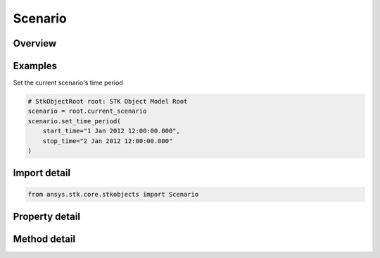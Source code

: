 Scenario
========

.. py:class:: ansys.stk.core.stkobjects.Scenario

   Bases: :py:class:`~ansys.stk.core.stkobjects.IStkObject`, :py:class:`~ansys.stk.core.stkobjects.ILifetimeInformation`

   Class defining the Scenario object.

.. py:currentmodule:: Scenario

Overview
--------

.. tab-set::

    .. tab-item:: Methods
        
        .. list-table::
            :header-rows: 0
            :widths: auto

            * - :py:attr:`~ansys.stk.core.stkobjects.Scenario.set_time_period`
              - Set the Scenario time period. startTime/stopTime use DateFormat Dimension.
            * - :py:attr:`~ansys.stk.core.stkobjects.Scenario.set_dirty`
              - Set the flag indicating the scenario has been modified.
            * - :py:attr:`~ansys.stk.core.stkobjects.Scenario.get_existing_accesses`
              - Return an array of existing accesses in the current scenario. The result is a two-dimensional array of triplets where each triplet contains the paths of two objects participating in the access and a flag indicating whether the access is computed.
            * - :py:attr:`~ansys.stk.core.stkobjects.Scenario.get_access_between_objects_by_path`
              - Return an Access object associated with the two STK objects specified using their paths. The paths can be fully-qualified or truncated.

    .. tab-item:: Properties
        
        .. list-table::
            :header-rows: 0
            :widths: auto

            * - :py:attr:`~ansys.stk.core.stkobjects.Scenario.start_time`
              - Scenario start time. Uses DateFormat Dimension.
            * - :py:attr:`~ansys.stk.core.stkobjects.Scenario.stop_time`
              - Scenario stop time. Uses DateFormat Dimension.
            * - :py:attr:`~ansys.stk.core.stkobjects.Scenario.epoch`
              - Scenario epoch. Uses DateFormat Dimension.
            * - :py:attr:`~ansys.stk.core.stkobjects.Scenario.animation_settings`
              - Scenario animation settings.
            * - :py:attr:`~ansys.stk.core.stkobjects.Scenario.earth_data`
              - Scenario Earth Data settings.
            * - :py:attr:`~ansys.stk.core.stkobjects.Scenario.graphics`
              - Scenario 2D Graphics settings.
            * - :py:attr:`~ansys.stk.core.stkobjects.Scenario.database_settings`
              - Scenario database settings.
            * - :py:attr:`~ansys.stk.core.stkobjects.Scenario.display_warning_if_orbit_impacts_ground`
              - Specify whether to display a warning when a satellite orbit intersects the central body.
            * - :py:attr:`~ansys.stk.core.stkobjects.Scenario.show_warning_if_missile_fails_to_impact`
              - Specify whether to display a warning when a missile trajectory does not impact the central body.
            * - :py:attr:`~ansys.stk.core.stkobjects.Scenario.graphics_3d`
              - Scenario 3D Graphics settings.
            * - :py:attr:`~ansys.stk.core.stkobjects.Scenario.aircraft_wgs84_warning`
              - Specify when to display the aircraft mission modeler WGS84 warning.
            * - :py:attr:`~ansys.stk.core.stkobjects.Scenario.show_warning_whether_missile_achieves_orbit_or_not`
              - Generate a message that warns the user if the missile achieves orbit (and give the perigee) or impacts the surface (and give the interval after missile's stop time).
            * - :py:attr:`~ansys.stk.core.stkobjects.Scenario.terrain`
              - Return a list of central bodies and their terrains.
            * - :py:attr:`~ansys.stk.core.stkobjects.Scenario.component_directory`
              - Get the component directory interface.
            * - :py:attr:`~ansys.stk.core.stkobjects.Scenario.scenario_files`
              - Return list of scenario files.
            * - :py:attr:`~ansys.stk.core.stkobjects.Scenario.is_dirty`
              - Specify whether scenario needs to be saved.
            * - :py:attr:`~ansys.stk.core.stkobjects.Scenario.use_analysis_start_time_for_epoch`
              - Whether the scenario Epoch is the same as the scenario's StartTime.
            * - :py:attr:`~ansys.stk.core.stkobjects.Scenario.space_environment`
              - Scenario SpaceEnvironment settings.
            * - :py:attr:`~ansys.stk.core.stkobjects.Scenario.scene_manager`
              - A scene manager.
            * - :py:attr:`~ansys.stk.core.stkobjects.Scenario.analysis_interval`
              - Allow the user to configure the scenario's analysis time period.
            * - :py:attr:`~ansys.stk.core.stkobjects.Scenario.analysis_epoch`
              - Allow the user to configure the scenario's analysis epoch.
            * - :py:attr:`~ansys.stk.core.stkobjects.Scenario.radar_clutter_map`
              - Return the global radar clutter map.
            * - :py:attr:`~ansys.stk.core.stkobjects.Scenario.radar_cross_section`
              - Return the global radar cross section.
            * - :py:attr:`~ansys.stk.core.stkobjects.Scenario.rf_environment`
              - Return the RF environment.
            * - :py:attr:`~ansys.stk.core.stkobjects.Scenario.tilesets`
              - Return a list of 3D Tilesets used for Analysis.
            * - :py:attr:`~ansys.stk.core.stkobjects.Scenario.laser_environment`
              - Return the laser environment.



Examples
--------

Set the current scenario's time period

.. code-block:: python

    # StkObjectRoot root: STK Object Model Root
    scenario = root.current_scenario
    scenario.set_time_period(
        start_time="1 Jan 2012 12:00:00.000",
        stop_time="2 Jan 2012 12:00:00.000"
    )


Import detail
-------------

.. code-block:: python

    from ansys.stk.core.stkobjects import Scenario


Property detail
---------------

.. py:property:: start_time
    :canonical: ansys.stk.core.stkobjects.Scenario.start_time
    :type: typing.Any

    Scenario start time. Uses DateFormat Dimension.

.. py:property:: stop_time
    :canonical: ansys.stk.core.stkobjects.Scenario.stop_time
    :type: typing.Any

    Scenario stop time. Uses DateFormat Dimension.

.. py:property:: epoch
    :canonical: ansys.stk.core.stkobjects.Scenario.epoch
    :type: typing.Any

    Scenario epoch. Uses DateFormat Dimension.

.. py:property:: animation_settings
    :canonical: ansys.stk.core.stkobjects.Scenario.animation_settings
    :type: ScenarioAnimation

    Scenario animation settings.

.. py:property:: earth_data
    :canonical: ansys.stk.core.stkobjects.Scenario.earth_data
    :type: ScenarioEarthData

    Scenario Earth Data settings.

.. py:property:: graphics
    :canonical: ansys.stk.core.stkobjects.Scenario.graphics
    :type: ScenarioGraphics

    Scenario 2D Graphics settings.

.. py:property:: database_settings
    :canonical: ansys.stk.core.stkobjects.Scenario.database_settings
    :type: ScenarioDatabaseCollection

    Scenario database settings.

.. py:property:: display_warning_if_orbit_impacts_ground
    :canonical: ansys.stk.core.stkobjects.Scenario.display_warning_if_orbit_impacts_ground
    :type: bool

    Specify whether to display a warning when a satellite orbit intersects the central body.

.. py:property:: show_warning_if_missile_fails_to_impact
    :canonical: ansys.stk.core.stkobjects.Scenario.show_warning_if_missile_fails_to_impact
    :type: bool

    Specify whether to display a warning when a missile trajectory does not impact the central body.

.. py:property:: graphics_3d
    :canonical: ansys.stk.core.stkobjects.Scenario.graphics_3d
    :type: ScenarioGraphics3D

    Scenario 3D Graphics settings.

.. py:property:: aircraft_wgs84_warning
    :canonical: ansys.stk.core.stkobjects.Scenario.aircraft_wgs84_warning
    :type: AircraftWGS84WarningType

    Specify when to display the aircraft mission modeler WGS84 warning.

.. py:property:: show_warning_whether_missile_achieves_orbit_or_not
    :canonical: ansys.stk.core.stkobjects.Scenario.show_warning_whether_missile_achieves_orbit_or_not
    :type: bool

    Generate a message that warns the user if the missile achieves orbit (and give the perigee) or impacts the surface (and give the interval after missile's stop time).

.. py:property:: terrain
    :canonical: ansys.stk.core.stkobjects.Scenario.terrain
    :type: CentralBodyTerrainCollection

    Return a list of central bodies and their terrains.

.. py:property:: component_directory
    :canonical: ansys.stk.core.stkobjects.Scenario.component_directory
    :type: ComponentDirectory

    Get the component directory interface.

.. py:property:: scenario_files
    :canonical: ansys.stk.core.stkobjects.Scenario.scenario_files
    :type: list

    Return list of scenario files.

.. py:property:: is_dirty
    :canonical: ansys.stk.core.stkobjects.Scenario.is_dirty
    :type: bool

    Specify whether scenario needs to be saved.

.. py:property:: use_analysis_start_time_for_epoch
    :canonical: ansys.stk.core.stkobjects.Scenario.use_analysis_start_time_for_epoch
    :type: bool

    Whether the scenario Epoch is the same as the scenario's StartTime.

.. py:property:: space_environment
    :canonical: ansys.stk.core.stkobjects.Scenario.space_environment
    :type: ScenarioSpaceEnvironment

    Scenario SpaceEnvironment settings.

.. py:property:: scene_manager
    :canonical: ansys.stk.core.stkobjects.Scenario.scene_manager
    :type: ISceneManager

    A scene manager.

.. py:property:: analysis_interval
    :canonical: ansys.stk.core.stkobjects.Scenario.analysis_interval
    :type: ITimeToolTimeIntervalSmartInterval

    Allow the user to configure the scenario's analysis time period.

.. py:property:: analysis_epoch
    :canonical: ansys.stk.core.stkobjects.Scenario.analysis_epoch
    :type: ITimeToolInstantSmartEpoch

    Allow the user to configure the scenario's analysis epoch.

.. py:property:: radar_clutter_map
    :canonical: ansys.stk.core.stkobjects.Scenario.radar_clutter_map
    :type: IRadarClutterMap

    Return the global radar clutter map.

.. py:property:: radar_cross_section
    :canonical: ansys.stk.core.stkobjects.Scenario.radar_cross_section
    :type: RadarCrossSection

    Return the global radar cross section.

.. py:property:: rf_environment
    :canonical: ansys.stk.core.stkobjects.Scenario.rf_environment
    :type: RFEnvironment

    Return the RF environment.

.. py:property:: tilesets
    :canonical: ansys.stk.core.stkobjects.Scenario.tilesets
    :type: Tileset3DCollection

    Return a list of 3D Tilesets used for Analysis.

.. py:property:: laser_environment
    :canonical: ansys.stk.core.stkobjects.Scenario.laser_environment
    :type: LaserEnvironment

    Return the laser environment.


Method detail
-------------





.. py:method:: set_time_period(self, start_time: typing.Any, stop_time: typing.Any) -> None
    :canonical: ansys.stk.core.stkobjects.Scenario.set_time_period

    Set the Scenario time period. startTime/stopTime use DateFormat Dimension.

    :Parameters:

    **start_time** : :obj:`~typing.Any`
    **stop_time** : :obj:`~typing.Any`

    :Returns:

        :obj:`~None`






















    Examples
    --------

    Set the current scenario's time period

    .. code-block:: python

        # StkObjectRoot root: STK Object Model Root
        scenario = root.current_scenario
        scenario.set_time_period(
            start_time="1 Jan 2012 12:00:00.000",
            stop_time="2 Jan 2012 12:00:00.000"
        )


.. py:method:: set_dirty(self) -> None
    :canonical: ansys.stk.core.stkobjects.Scenario.set_dirty

    Set the flag indicating the scenario has been modified.

    :Returns:

        :obj:`~None`





.. py:method:: get_existing_accesses(self) -> list
    :canonical: ansys.stk.core.stkobjects.Scenario.get_existing_accesses

    Return an array of existing accesses in the current scenario. The result is a two-dimensional array of triplets where each triplet contains the paths of two objects participating in the access and a flag indicating whether the access is computed.

    :Returns:

        :obj:`~list`

.. py:method:: get_access_between_objects_by_path(self, object_path1: str, object_path2: str) -> Access
    :canonical: ansys.stk.core.stkobjects.Scenario.get_access_between_objects_by_path

    Return an Access object associated with the two STK objects specified using their paths. The paths can be fully-qualified or truncated.

    :Parameters:

    **object_path1** : :obj:`~str`
    **object_path2** : :obj:`~str`

    :Returns:

        :obj:`~Access`






